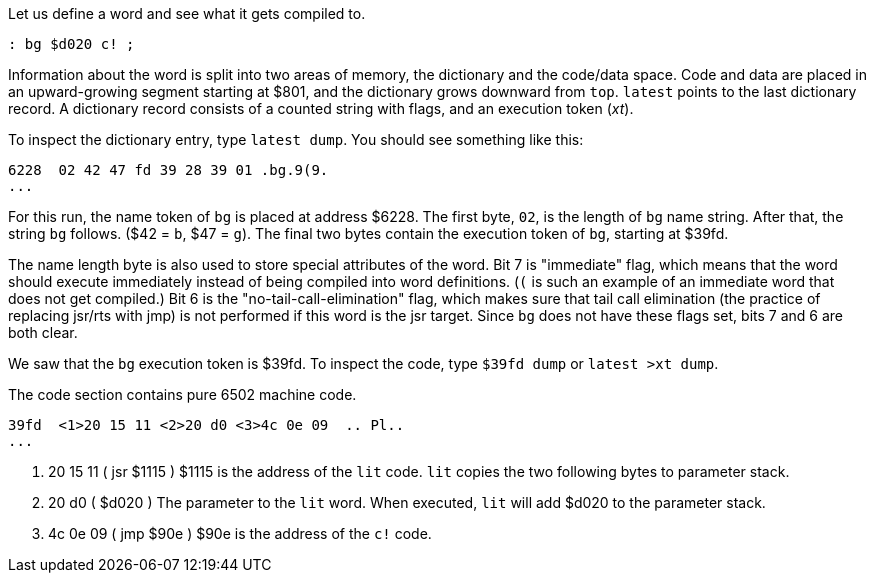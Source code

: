 Let us define a word and see what it gets compiled to.

----
: bg $d020 c! ;
----

Information about the word is split into two areas of memory, the dictionary and the code/data space. Code and data are placed in an upward-growing segment starting at $801, and the dictionary grows downward from `top`. `latest` points to the last dictionary record. A dictionary record consists of a counted string with flags, and an execution token (_xt_).

To inspect the dictionary entry, type `latest dump`. You should see something like this:

----
6228  02 42 47 fd 39 28 39 01 .bg.9(9.
...
----
For this run, the name token of `bg` is placed at address $6228. The first byte, `02`, is the length of `bg` name string. After that, the string `bg` follows. ($42 = `b`, $47 = `g`). The final two bytes contain the execution token of `bg`, starting at $39fd.

The name length byte is also used to store special attributes of the word. Bit 7 is "immediate" flag, which means that the word should execute immediately instead of being compiled into word definitions. (`(` is such an example of an immediate word that does not get compiled.) Bit 6 is the "no-tail-call-elimination" flag, which makes sure that tail call elimination (the practice of replacing jsr/rts with jmp) is not performed if this word is the jsr target. Since `bg` does not have these flags set, bits 7 and 6 are both clear.

We saw that the `bg` execution token is $39fd. To inspect the code, type `$39fd dump` or `latest >xt dump`.

The code section contains pure 6502 machine code.

----
39fd  <1>20 15 11 <2>20 d0 <3>4c 0e 09  .. Pl..
...
----
<1> 20 15 11 ( jsr $1115 ) $1115 is the address of the `lit` code. `lit` copies the two following bytes to parameter stack.
<2> 20 d0 ( $d020 ) The parameter to the `lit` word. When executed, `lit` will add $d020 to the parameter stack.
<3> 4c 0e 09 ( jmp $90e ) $90e is the address of the `c!` code.
